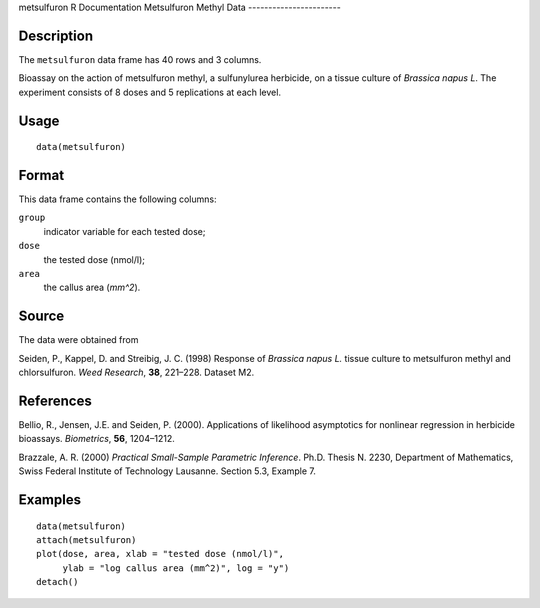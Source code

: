 metsulfuron
R Documentation
Metsulfuron Methyl Data
-----------------------

Description
~~~~~~~~~~~

The ``metsulfuron`` data frame has 40 rows and 3 columns.

Bioassay on the action of metsulfuron methyl, a sulfunylurea
herbicide, on a tissue culture of *Brassica napus L*. The
experiment consists of 8 doses and 5 replications at each level.

Usage
~~~~~

::

    data(metsulfuron)

Format
~~~~~~

This data frame contains the following columns:

``group``
    indicator variable for each tested dose;

``dose``
    the tested dose (nmol/l);

``area``
    the callus area (*mm^2*).


Source
~~~~~~

The data were obtained from

Seiden, P., Kappel, D. and Streibig, J. C. (1998) Response of
*Brassica napus L.* tissue culture to metsulfuron methyl and
chlorsulfuron. *Weed Research*, **38**, 221–228. Dataset M2.

References
~~~~~~~~~~

Bellio, R., Jensen, J.E. and Seiden, P. (2000). Applications of
likelihood asymptotics for nonlinear regression in herbicide
bioassays. *Biometrics*, **56**, 1204–1212.

Brazzale, A. R. (2000)
*Practical Small-Sample Parametric Inference*. Ph.D. Thesis N.
2230, Department of Mathematics, Swiss Federal Institute of
Technology Lausanne. Section 5.3, Example 7.

Examples
~~~~~~~~

::

    data(metsulfuron)
    attach(metsulfuron)
    plot(dose, area, xlab = "tested dose (nmol/l)", 
         ylab = "log callus area (mm^2)", log = "y")
    detach()


